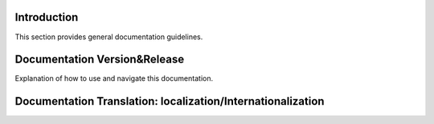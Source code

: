 Introduction
==================

This section provides general documentation guidelines.

Documentation Version&Release
==================

Explanation of how to use and navigate this documentation.

Documentation Translation: localization/Internationalization
==================


